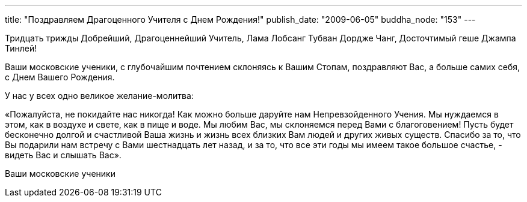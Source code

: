 ---
title: "Поздравляем Драгоценного Учителя с Днем Рождения!"
publish_date: "2009-06-05"
buddha_node: "153"
---

Тридцать трижды Добрейший, Драгоценнейший Учитель, Лама Лобсанг Тубван
Дордже Чанг, Досточтимый геше Джампа Тинлей!

Ваши московские ученики, с глубочайшим почтением склоняясь к Вашим
Стопам, поздравляют Вас, а больше самих себя, с Днем Вашего Рождения.

У нас у всех одно великое желание-молитва:

«Пожалуйста, не покидайте нас никогда! Как можно больше даруйте нам
Непревзойденного Учения. Мы нуждаемся в этом, как в воздухе и свете, как
в пище и воде. Мы любим Вас, мы склоняемся перед Вами с благоговением!
Пусть будет бесконечно долгой и счастливой Ваша жизнь и жизнь всех
близких Вам людей и других живых существ. Спасибо за то, что Вы подарили
нам встречу с Вами шестнадцать лет назад, и за то, что все эти годы мы
имеем такое большое счастье, - видеть Вас и слышать Вас».

Ваши московские ученики
